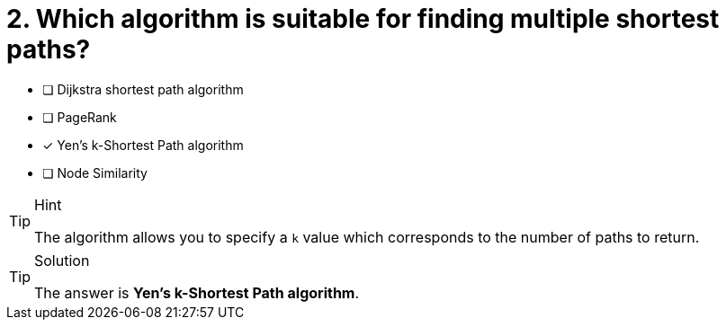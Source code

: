[.question]
= 2. Which algorithm is suitable for finding multiple shortest paths?

* [ ] Dijkstra shortest path algorithm
* [ ] PageRank
* [x] Yen's k-Shortest Path algorithm
* [ ] Node Similarity


[TIP,role=hint]
.Hint
====
The algorithm allows you to specify a `k` value which corresponds to the number of paths to return.
====

[TIP,role=solution]
.Solution
====
The answer is **Yen's k-Shortest Path algorithm**.
====